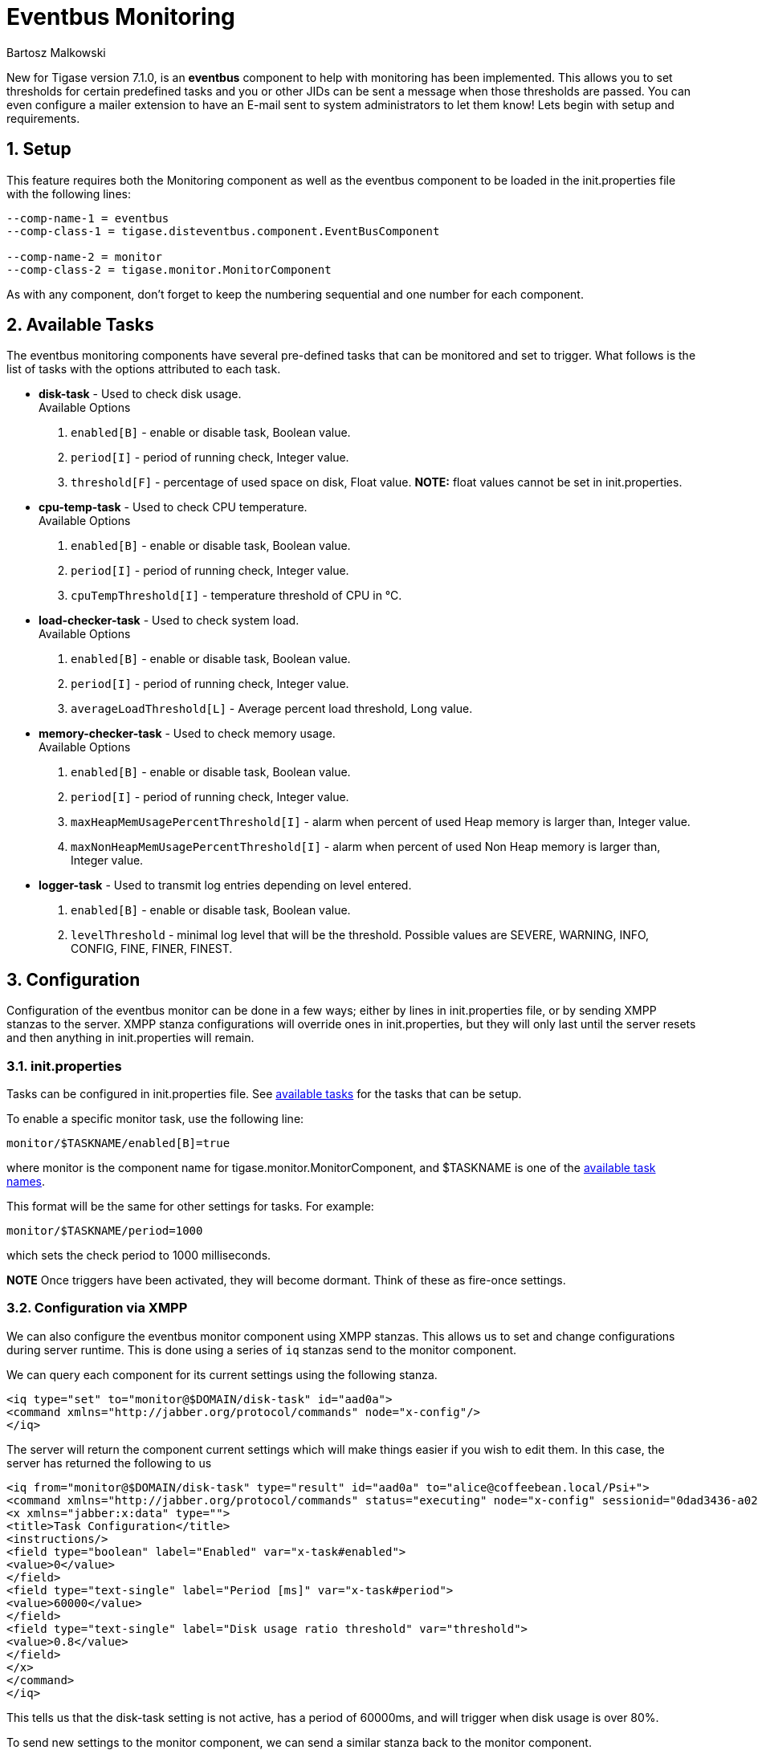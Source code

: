 [[eventbus]]
Eventbus Monitoring
===================
:author: Bartosz Malkowski
:date: 2015-04-09 8:56
:version: v1.0 September 2015

:toc:
:numbered:
:website: http://www.tigase.org

New for Tigase version 7.1.0, is an *eventbus* component to help with monitoring has been implemented. This allows you to set thresholds for certain predefined tasks and you or other JIDs can be sent a message when those thresholds are passed. You can even configure a mailer extension to have an E-mail sent to system administrators to let them know!
Lets begin with setup and requirements.

Setup
-----
This feature requires both the Monitoring component as well as the eventbus component to be loaded in the init.properties file with the following lines:
[source, bash]
-------
--comp-name-1 = eventbus
--comp-class-1 = tigase.disteventbus.component.EventBusComponent

--comp-name-2 = monitor
--comp-class-2 = tigase.monitor.MonitorComponent
-------
As with any component, don't forget to keep the numbering sequential and one number for each component.

[[availableTasks]]
Available Tasks
---------------
The eventbus monitoring components have several pre-defined tasks that can be monitored and set to trigger. What follows is the list of tasks with the options attributed to each task.

- *disk-task* - Used to check disk usage. +
Available Options
  . +enabled[B]+ - enable or disable task, Boolean value.
  . +period[I]+ - period of running check, Integer value.
  . +threshold[F]+ - percentage of used space on disk, Float value. *NOTE:* float values cannot be set in init.properties.

- *cpu-temp-task* - Used to check CPU temperature. +
Available Options
  . +enabled[B]+ - enable or disable task, Boolean value.
  . +period[I]+ - period of running check, Integer value.
  . +cpuTempThreshold[I]+ - temperature threshold of CPU in °C.

- *load-checker-task* - Used to check system load. +
Available Options
. +enabled[B]+ - enable or disable task, Boolean value.
. +period[I]+ - period of running check, Integer value.
. +averageLoadThreshold[L]+ - Average percent load threshold, Long value.

- *memory-checker-task* - Used to check memory usage. +
Available Options
. +enabled[B]+ - enable or disable task, Boolean value.
. +period[I]+ - period of running check, Integer value.
. +maxHeapMemUsagePercentThreshold[I]+ - alarm when percent of used Heap memory is larger than, Integer value.
. +maxNonHeapMemUsagePercentThreshold[I]+ - alarm when percent of used Non Heap memory is larger than, Integer value.

- *logger-task* - Used to transmit log entries depending on level entered.
. +enabled[B]+ - enable or disable task, Boolean value.
. +levelThreshold+ - minimal log level that will be the threshold. Possible values are SEVERE, WARNING, INFO, CONFIG, FINE, FINER, FINEST.


Configuration
-------------
Configuration of the eventbus monitor can be done in a few ways; either by lines in init.properties file, or by sending XMPP stanzas to the server.
XMPP stanza configurations will override ones in init.properties, but they will only last until the server resets and then anything in init.properties will remain.

init.properties
~~~~~~~~~~~~~~~
Tasks can be configured in init.properties file. See xref:availableTasks[available tasks] for the tasks that can be setup.

To enable a specific monitor task, use the following line:
-----
monitor/$TASKNAME/enabled[B]=true
-----
where monitor is the component name for tigase.monitor.MonitorComponent, and $TASKNAME is one of the xref:availableTasks[available task names].

This format will be the same for other settings for tasks.  For example:
-----
monitor/$TASKNAME/period=1000
-----
which sets the check period to 1000 milliseconds.

*NOTE* Once triggers have been activated, they will become dormant.  Think of these as fire-once settings.

Configuration via XMPP
~~~~~~~~~~~~~~~~~~~~~~
We can also configure the eventbus monitor component using XMPP stanzas. This allows us to set and change configurations during server runtime. This is done using a series of +iq+ stanzas send to the monitor component.

We can query each component for its current settings using the following stanza.
[source,xml]
-----
<iq type="set" to="monitor@$DOMAIN/disk-task" id="aad0a">
<command xmlns="http://jabber.org/protocol/commands" node="x-config"/>
</iq>
-----

The server will return the component current settings which will make things easier if you wish to edit them. In this case, the server has returned the following to us
[source,xml]
-----
<iq from="monitor@$DOMAIN/disk-task" type="result" id="aad0a" to="alice@coffeebean.local/Psi+">
<command xmlns="http://jabber.org/protocol/commands" status="executing" node="x-config" sessionid="0dad3436-a029-4082-b0e0-04d838c6c0da">
<x xmlns="jabber:x:data" type="">
<title>Task Configuration</title>
<instructions/>
<field type="boolean" label="Enabled" var="x-task#enabled">
<value>0</value>
</field>
<field type="text-single" label="Period [ms]" var="x-task#period">
<value>60000</value>
</field>
<field type="text-single" label="Disk usage ratio threshold" var="threshold">
<value>0.8</value>
</field>
</x>
</command>
</iq>
-----
This tells us that the disk-task setting is not active, has a period of 60000ms, and will trigger when disk usage is over 80%.

To send new settings to the monitor component, we can send a similar stanza back to the monitor component.

[source,xml]
-----
<iq type="set" to="monitor@$DOMAIN/disk-task" id="aad1a">
<command xmlns="http://jabber.org/protocol/commands" node="x-config" sessionid="0dad3436-a029-4082-b0e0-04d838c6c0da">
<x xmlns="jabber:x:data" type="submit">
<field type="boolean" var="x-task#enabled">
<value>0</value>
</field>
<field type="text-single" var="x-task#period">
<value>60000</value>
</field>
<field type="text-single" var="threshold">
<value>0.8</value>
</field>
</x>
</command>
</iq>
-----

To which a successful update will give you an XMPP success stanza to let you know everything is set correctly.

(Include what the response will be from this setting!)

Alternatively, you can update specific settings by editing a single field without adding anything else. For example, if we just wanted to turn the +disk-task+ on we could send the following stanza:

[source,xml]
-----
<iq type="set" to="monitor@$HOSTNAME/disk-task" id="ab53a">
<command xmlns="http://jabber.org/protocol/commands" node="x-config">
<x xmlns="jabber:x:data" type="submit">
<field type="boolean" var="x-task#enabled">
<value>1</value>
</field>
</x>
</command>
</iq>
-----

To set any other values, do not forget that certain parts may need to be changed, specifically the
*<field type="boolean" var=x-task#enabled">*  fields. +
- Your field type will be defined by the type of variable specified in the xref:availableTasks [Available Tasks] section. +
- +var=x task#+ will be followed by the property value taken directly from the xref:availableTasks [Available Tasks] section, minus the data type parameter.

Getting the Message
-------------------
Without a place to send messages to, eventbus will just trigger and shut down. There are two different methods that eventbus can deliver alarm messages and relevant data; XMPP messages and using the mailer extention.

XMPP notification
~~~~~~~~~~~~~~~~~
In order to retrieve notifications, a subscription to the +eventbus@tigase.org+ user must be made.
Keep in mind that subscriptions are not persistent across server restarts, or triggers. +
The eventbus schema is very similar to most XMPP subscription requests but with a few tweaks to differentiate it if you wanted to subscibe to a certain task or all of them. Each task is considered a node, and each node has the following pattern: +eventName|eventXMLNS+. Since each monitoring task has the +tigase:monitor:event+ event XMLNS, we just need to pick the event name from the list of tasks.
So like the above example, our event node for the disk task will be +disk-task|tigase:monitor:event+.
Applied to an XMPP stanza, it will look something like this:
[source,xml]
-----
<iq type='set'
    to='eventbus@tigase.org'
    id='sub1'>
  <pubsub xmlns='http://jabber.org/protocol/pubsub'>
    <subscribe node='disk-taskEvent|tigase:monitor:event' jid='$USER_JID'/>
  </pubsub>
</iq>
-----
Don't forget to replace $USER_JID with the bare JID of the user you want to receive those messages. You can even have them sent to a MUC or any component with a JID.
Available events are as follows:
- disk-taskEvent for +disk-task+
- LoggerMonitorEvent for +logger-task+
- HeapMemoryMonitorEvent for +memory-checker-task+
- LoadAverageMonitorEvent for +load-checker-task+
- CPUTempMonitorEvent for +cpu-temp-task+

Alternatively, you can also subscribe to all events within the eventbus by using a wildcard * in place of the event XMLNS like this example:
[source,xml]
-----
<iq type='set'
    to='eventbus@tigase.org'
    id='sub1'>
  <pubsub xmlns='http://jabber.org/protocol/pubsub'>
    <subscribe node='*|tigase:monitor:event' jid='$USER_JID'/>
  </pubsub>
</iq>
-----

Mailer Extension
~~~~~~~~~~~~~~~~
Tigase Server Monitor Mailer Extension (TSMME) can send messages from the monitor component to a specified E-mail address so system administrators who are not logged into the XMPP server.

TSMME requires two files to operate:
- A compiled build of tigase mailer from link:https://projects.tigase.org/projects/tigase-server-ext-mailer/repository[its repository]. Place the compiled .jar file into /jars directory.
- javax.mail.jar file which may be downloaded from link:http://java.net/projects/javamail/downloads/download/javax.mail.jar[this link]. Also place this file in the /jars directory.

-----
monitor/mailer-smtp-host=mail.tigase.org
monitor/mailer-smtp-port=587
monitor/mailer-smtp-username=sender
monitor/mailer-smtp-password=********
monitor/mailer-from-address=sender@tigase.org
monitor/mailer-to-addresses=receiver@tigase.org,admin@tigase.org
-----

- +monitor/mailer-smtp-host+ - SMTP Server hostname.
- +monitor/mailer-smtp-port+ - SMTP Server port.
- +monitor/mailer-smtp-usernam+ - name of sender account.
- +monitor/mailer-smtp-password+ - password of sender account.
- +monitor/mailer-from-address+ - sender email address. It will be set in field from in email.
- +monitor/mailer-to-addresses+ - comma separated notification receivers email addresses.

It is recommended to create a specific e-mail address in your mail server for this purpose only, as the account settings are stored in plaintext without encryption.
